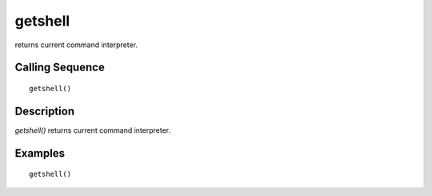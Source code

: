 


getshell
========

returns current command interpreter.



Calling Sequence
~~~~~~~~~~~~~~~~


::

    getshell()




Description
~~~~~~~~~~~

`getshell()` returns current command interpreter.



Examples
~~~~~~~~


::

    getshell()




